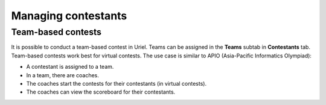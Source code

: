 Managing contestants
====================

Team-based contests
-------------------

It is possible to conduct a team-based contest in Uriel. Teams can be assigned in the **Teams** subtab in **Contestants** tab. Team-based contests work best for virtual contests. The use case is similar to APIO (Asia-Pacific Informatics Olympiad):

- A contestant is assigned to a team.
- In a team, there are coaches.
- The coaches start the contests for their contestants (in virtual contests).
- The coaches can view the scoreboard for their contestants.
